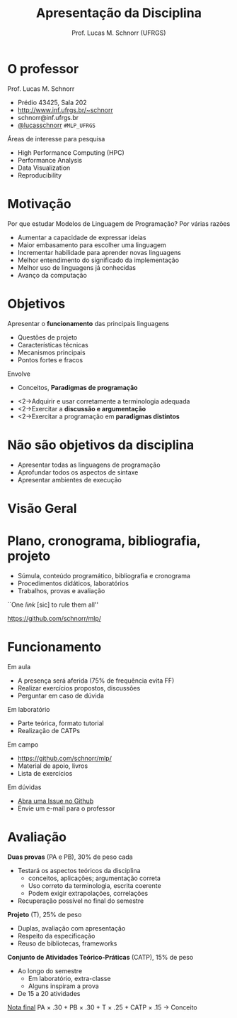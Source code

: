 # -*- coding: utf-8 -*-
# -*- mode: org -*-
#+startup: beamer overview indent
#+LANGUAGE: pt-br
#+TAGS: noexport(n)
#+EXPORT_EXCLUDE_TAGS: noexport
#+EXPORT_SELECT_TAGS: export

#+Title: Apresentação da Disciplina
#+Author: Prof. Lucas M. Schnorr (UFRGS)
#+Date: \copyleft

#+LaTeX_CLASS: beamer
#+LaTeX_CLASS_OPTIONS: [xcolor=dvipsnames]
#+OPTIONS:   H:1 num:t toc:nil \n:nil @:t ::t |:t ^:t -:t f:t *:t <:t
#+LATEX_HEADER: \input{../org-babel.tex}

* O professor
Prof. Lucas M. Schnorr
+ Prédio 43425, Sala 202
+ [[http://www.inf.ufrgs.br/~schnorr][http://www.inf.ufrgs.br/~schnorr]]
+ schnorr@inf.ufrgs.br
+ [[http://twitter.com/lucasschnorr/][@lucasschnorr]] =#MLP_UFRGS=

\vfill

Áreas de interesse para pesquisa
+ High Performance Computing (HPC)
+ Performance Analysis
+ Data Visualization
+ Reproducibility
    
* Motivação
Por que estudar Modelos de Linguagem de Programação?
\vfill
Por várias razões
- Aumentar a capacidade de expressar ideias
- Maior embasamento para escolher uma linguagem
- Incrementar habilidade para aprender novas linguagens
- Melhor entendimento do significado da implementação
- Melhor uso de linguagens já conhecidas
- Avanço da computação
* Objetivos
Apresentar o *funcionamento* das principais linguagens
- Questões de projeto
- Características técnicas
- Mecanismos principais
- Pontos fortes e fracos
Envolve
- Conceitos, *Paradigmas de programação*

\vfill
- <2->Adquirir e usar corretamente a terminologia adequada
- <2->Exercitar a *discussão e argumentação*
- <2->Exercitar a programação em *paradigmas distintos*

* Não são objetivos da disciplina
- Apresentar todas as linguagens de programação
- Aprofundar todos os aspectos de sintaxe
- Apresentar ambientes de execução
* Visão Geral
[[./img/visao_geral_disciplina.png]]
* Plano, cronograma, bibliografia, projeto
+ Súmula, conteúdo programático, bibliografia e cronograma
+ Procedimentos didáticos, laboratórios
+ Trabalhos, provas e avaliação

\vfill

#+BEGIN_CENTER
``One /link/ [sic] to rule them all''

https://github.com/schnorr/mlp/
#+END_CENTER
     
* Bibliografia                                                     :noexport:
- Conceitos de Linguagens de Programação. Quinta Edição. \linebreak
  Robert. W. Sebesta.
- Programming Language Pragmatics. \linebreak
  Michael L. Scott.
- <2->Programming Language concepts. \linebreak
  Carlo Ghezzi and Mehdi Jazayeri.
- <2->Programming language design concepts. \linebreak
  David A. Watt.
- <2-> Linguagens de Programação, Conceitos e Técnicas.
  Flávio Farejão.
* Funcionamento
Em aula
- A presença será aferida (75% de frequência evita FF)
- Realizar exercícios propostos, discussões
- Perguntar em caso de dúvida

Em laboratório
- Parte teórica, formato tutorial
- Realização de CATPs

Em campo
- https://github.com/schnorr/mlp/
- Material de apoio, livros
- Lista de exercícios

Em dúvidas
- [[https://github.com/schnorr/mlp/issues][Abra uma Issue no Github]]
- Envie um e-mail para o professor
* Avaliação
*Duas provas* (PA e PB), 30% de peso cada
+ Testará os aspectos teóricos da disciplina
  - conceitos, aplicações; argumentação correta
  - Uso correto da terminologia, escrita coerente
  - Podem exigir extrapolações, correlações
+ Recuperação possível no final do semestre

*Projeto* (T), 25% de peso
+ Duplas, avaliação com apresentação
+ Respeito da especificação
- Reuso de bibliotecas, frameworks

*Conjunto de Atividades Teórico-Práticas* (CATP), 15% de peso
- Ao longo do semestre
  - Em laboratório, extra-classe
  - Alguns inspiram a prova
- De 15 a 20 atividades

\vfill

_Nota final_ \linebreak
PA \times .30 + PB \times .30 + T \times .25 + CATP \times .15 \rightarrow Conceito



